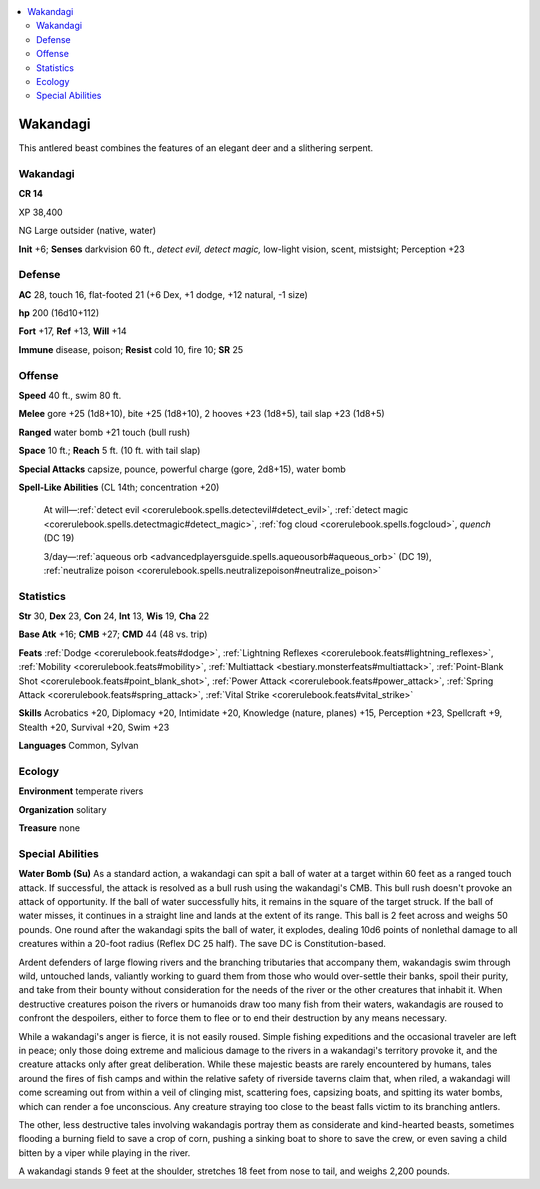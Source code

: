 
.. _`bestiary5.wakandagi`:

.. contents:: \ 

.. _`bestiary5.wakandagi#wakandagi`:

Wakandagi
**********

This antlered beast combines the features of an elegant deer and a slithering serpent.

Wakandagi
==========

**CR 14** 

XP 38,400

NG Large outsider (native, water)

\ **Init**\  +6; \ **Senses**\  darkvision 60 ft., \ *detect evil, detect magic,*\  low-light vision, scent, mistsight; Perception +23

.. _`bestiary5.wakandagi#defense`:

Defense
========

\ **AC**\  28, touch 16, flat-footed 21 (+6 Dex, +1 dodge, +12 natural, -1 size)

\ **hp**\  200 (16d10+112)

\ **Fort**\  +17, \ **Ref**\  +13, \ **Will**\  +14

\ **Immune**\  disease, poison; \ **Resist**\  cold 10, fire 10; \ **SR**\  25

.. _`bestiary5.wakandagi#offense`:

Offense
========

\ **Speed**\  40 ft., swim 80 ft.

\ **Melee**\  gore +25 (1d8+10), bite +25 (1d8+10), 2 hooves +23 (1d8+5), tail slap +23 (1d8+5)

\ **Ranged**\  water bomb +21 touch (bull rush)

\ **Space**\  10 ft.; \ **Reach**\  5 ft. (10 ft. with tail slap)

\ **Special Attacks**\  capsize, pounce, powerful charge (gore, 2d8+15), water bomb

\ **Spell-Like Abilities**\  (CL 14th; concentration +20)

 At will—:ref:`detect evil <corerulebook.spells.detectevil#detect_evil>`\ , :ref:`detect magic <corerulebook.spells.detectmagic#detect_magic>`\ , :ref:`fog cloud <corerulebook.spells.fogcloud>`\ , \ *quench*\  (DC 19)

 3/day—:ref:`aqueous orb <advancedplayersguide.spells.aqueousorb#aqueous_orb>`\  (DC 19), :ref:`neutralize poison <corerulebook.spells.neutralizepoison#neutralize_poison>`

.. _`bestiary5.wakandagi#statistics`:

Statistics
===========

\ **Str**\  30, \ **Dex**\  23, \ **Con**\  24, \ **Int**\  13, \ **Wis**\  19, \ **Cha**\  22

\ **Base Atk**\  +16; \ **CMB**\  +27; \ **CMD**\  44 (48 vs. trip)

\ **Feats**\  :ref:`Dodge <corerulebook.feats#dodge>`\ , :ref:`Lightning Reflexes <corerulebook.feats#lightning_reflexes>`\ , :ref:`Mobility <corerulebook.feats#mobility>`\ , :ref:`Multiattack <bestiary.monsterfeats#multiattack>`\ , :ref:`Point-Blank Shot <corerulebook.feats#point_blank_shot>`\ , :ref:`Power Attack <corerulebook.feats#power_attack>`\ , :ref:`Spring Attack <corerulebook.feats#spring_attack>`\ , :ref:`Vital Strike <corerulebook.feats#vital_strike>`

\ **Skills**\  Acrobatics +20, Diplomacy +20, Intimidate +20, Knowledge (nature, planes) +15, Perception +23, Spellcraft +9, Stealth +20, Survival +20, Swim +23

\ **Languages**\  Common, Sylvan

.. _`bestiary5.wakandagi#ecology`:

Ecology
========

\ **Environment**\  temperate rivers

\ **Organization**\  solitary

\ **Treasure**\  none

.. _`bestiary5.wakandagi#special_abilities`:

Special Abilities
==================

\ **Water Bomb (Su)**\  As a standard action, a wakandagi can spit a ball of water at a target within 60 feet as a ranged touch attack. If successful, the attack is resolved as a bull rush using the wakandagi's CMB. This bull rush doesn't provoke an attack of opportunity. If the ball of water successfully hits, it remains in the square of the target struck. If the ball of water misses, it continues in a straight line and lands at the extent of its range. This ball is 2 feet across and weighs 50 pounds. One round after the wakandagi spits the ball of water, it explodes, dealing 10d6 points of nonlethal damage to all creatures within a 20-foot radius (Reflex DC 25 half). The save DC is Constitution-based.

Ardent defenders of large flowing rivers and the branching tributaries that accompany them, wakandagis swim through wild, untouched lands, valiantly working to guard them from those who would over-settle their banks, spoil their purity, and take from their bounty without consideration for the needs of the river or the other creatures that inhabit it. When destructive creatures poison the rivers or humanoids draw too many fish from their waters, wakandagis are roused to confront the despoilers, either to force them to flee or to end their destruction by any means necessary.

While a wakandagi's anger is fierce, it is not easily roused. Simple fishing expeditions and the occasional traveler are left in peace; only those doing extreme and malicious damage to the rivers in a wakandagi's territory provoke it, and the creature attacks only after great deliberation. While these majestic beasts are rarely encountered by humans, tales around the fires of fish camps and within the relative safety of riverside taverns claim that, when riled, a wakandagi will come screaming out from within a veil of clinging mist, scattering foes, capsizing boats, and spitting its water bombs, which can render a foe unconscious. Any creature straying too close to the beast falls victim to its branching antlers.

The other, less destructive tales involving wakandagis portray them as considerate and kind-hearted beasts, sometimes flooding a burning field to save a crop of corn, pushing a sinking boat to shore to save the crew, or even saving a child bitten by a viper while playing in the river.

A wakandagi stands 9 feet at the shoulder, stretches 18 feet from nose to tail, and weighs 2,200 pounds.

